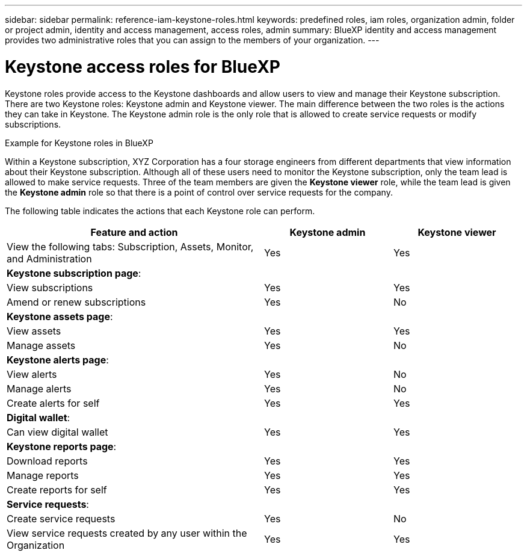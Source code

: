 ---
sidebar: sidebar
permalink: reference-iam-keystone-roles.html
keywords: predefined roles, iam roles, organization admin, folder or project admin, identity and access management, access roles, admin
summary: BlueXP identity and access management provides two administrative roles that you can assign to the members of your organization.
---

= Keystone access roles for BlueXP
:hardbreaks:
:nofooter:
:icons: font
:linkattrs:
:imagesdir: ./media/

[.lead]
Keystone roles provide access to the Keystone dashboards and allow users to view and manage their Keystone subscription. There are two Keystone roles: Keystone admin and Keystone viewer. The main difference between the two roles is the actions they can take in Keystone. The Keystone admin role is the only role that is allowed to create service requests or modify subscriptions.

.Example for Keystone roles in BlueXP

Within a Keystone subscription, XYZ Corporation has a four storage engineers from different departments that view information about their Keystone subscription. Although all of these users need to monitor the Keystone subscription, only the team lead is allowed to make service requests. Three of the team members are given the *Keystone viewer* role, while the team lead is given the *Keystone admin* role so that there is a point of control over service requests for the company.



The following table indicates the actions that each Keystone role can perform. 

[cols=3*,options="header",cols="40,20a,20a",width="100%"]
|===
| Feature and action
| Keystone admin
| Keystone viewer

| View the following tabs: Subscription, Assets, Monitor, and Administration | Yes | Yes
3+| *Keystone subscription page*: 
| View subscriptions | Yes | Yes
| Amend or renew subscriptions | Yes | No
3+| *Keystone assets page*: 
| View assets  | Yes | Yes 
| Manage assets | Yes | No
3+| *Keystone alerts page*: 
| View alerts | Yes | No 
| Manage alerts | Yes | No 
| Create alerts for self | Yes | Yes
3+| *Digital wallet*:
| Can view digital wallet | Yes | Yes
3+| *Keystone reports page*:
| Download reports | Yes | Yes
| Manage reports | Yes | Yes
| Create reports for self | Yes | Yes
3+| *Service requests*:
| Create service requests | Yes | No
| View service requests created by any user within the Organization | Yes | Yes


|===

